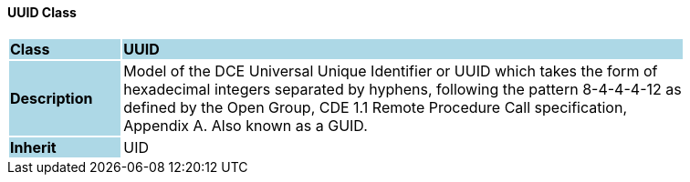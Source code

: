 ==== UUID Class

[cols="^1,2,3"]
|===
|*Class*
{set:cellbgcolor:lightblue}
2+^|*UUID*

|*Description*
{set:cellbgcolor:lightblue}
2+|Model of the DCE Universal Unique Identifier or UUID which takes the form of  +
hexadecimal integers separated by hyphens, following the pattern 8-4-4-4-12 as  +
defined by the Open Group, CDE 1.1 Remote Procedure Call specification,  +
Appendix A. Also known as a GUID. 
{set:cellbgcolor!}

|*Inherit*
{set:cellbgcolor:lightblue}
2+|UID
{set:cellbgcolor!}

|===
